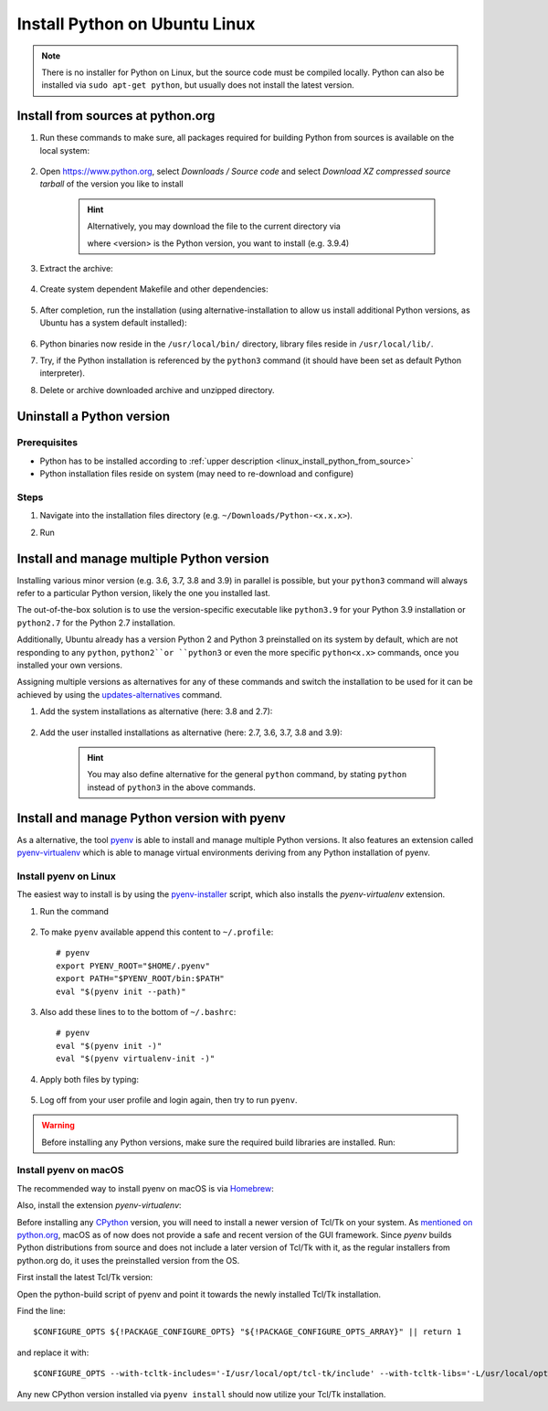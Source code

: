 Install Python on Ubuntu Linux
==============================
.. note::

    There is no installer for Python on Linux, but the source code must be compiled locally.
    Python can also be installed via ``sudo apt-get python``, but usually does not install
    the latest version.

.. _linux_install_python_from_source:

Install from sources at python.org
----------------------------------
#. Run these commands to make sure, all packages required for building Python from sources
   is available on the local system:

    .. prompt:: bash

        sudo apt-get update
        sudo apt-get install build-essential
        sudo apt-get install libncurses5-dev libncursesw5-dev libgdbm-dev libc6-dev
        sudo apt-get install zlib1g-dev libsqlite3-dev tk-dev
        sudo apt-get install libssl-dev openssl python-openssl
        sudo apt-get install libffi-dev wget
        sudo apt-get install libbz2-dev libreadline-dev llvm xz-utils liblzma-dev

#. Open https://www.python.org, select *Downloads / Source code* and select *Download
   XZ compressed source tarball* of the version you like to install

    .. hint::

        Alternatively, you may download the file to the current directory via

        .. prompt:: bash

            wget https://www.python.org/ftp/python/<version>/Python-<version>.tgz

        where <version> is the Python version, you want to install (e.g. 3.9.4)

#. Extract the archive:

    .. prompt:: bash

        tar xzf Python-<version>.tgz

#. Create system dependent Makefile and other dependencies:

    .. prompt:: bash

        cd Python-<version>
        sudo ./configure --enable-optimizations

#. After completion, run the installation (using alternative-installation to allow us install
   additional Python versions, as Ubuntu has a system default installed):

    .. prompt:: bash

        sudo make altinstall

#. Python binaries now reside in the ``/usr/local/bin/`` directory, library files
   reside in ``/usr/local/lib/``.
#. Try, if the Python installation is referenced by the ``python3`` command (it should
   have been set as default Python interpreter).
#. Delete or archive downloaded archive and unzipped directory.

Uninstall a Python version
--------------------------
Prerequisites
`````````````
* Python has to be installed according to :ref:`upper description <linux_install_python_from_source>`
* Python installation files reside on system (may need to re-download and configure)

Steps
`````
#. Navigate into the installation files directory (e.g. ``~/Downloads/Python-<x.x.x>``).
#. Run

    .. prompt:: bash

        sudo make uninstall

Install and manage multiple Python version
------------------------------------------
Installing various minor version (e.g. 3.6, 3.7, 3.8 and 3.9) in parallel is possible,
but your ``python3`` command will always refer to a particular Python version, likely
the one you installed last.

The out-of-the-box solution is to use the version-specific executable like ``python3.9`` for
your Python 3.9 installation or ``python2.7`` for the Python 2.7 installation.

Additionally, Ubuntu already has a version Python 2 and Python 3 preinstalled on its system by default,
which are not responding to any ``python``, ``python2``or ``python3`` or even the more specific
``python<x.x>`` commands, once you installed your own versions.

Assigning multiple versions as alternatives for any of these commands and switch the installation
to be used for it can be achieved by using the `updates-alternatives`_ command.

#. Add the system installations as alternative (here: 3.8 and 2.7):

    .. prompt:: bash

        sudo update-alternatives --install /usr/bin/python3 python3 /usr/bin/python3.8 1
        sudo update-alternatives --install /usr/bin/python2 python2 /usr/bin/python2.7 1

#. Add the user installed installations as alternative (here: 2.7, 3.6, 3.7, 3.8 and 3.9):

    .. prompt:: bash

        sudo update-alternatives --install /usr/local/bin/python2.7 python2 /usr/local/bin/python2.7 2
        sudo update-alternatives --install /usr/local/bin/python3.6 python3 /usr/local/bin/python3.6 2
        sudo update-alternatives --install /usr/local/bin/python3.7 python3 /usr/local/bin/python3.7 2
        sudo update-alternatives --install /usr/local/bin/python3.8 python3 /usr/local/bin/python3.8 2
        sudo update-alternatives --install /usr/local/bin/python3.9 python3 /usr/local/bin/python3.9 2

    .. hint::

        You may also define alternative for the general ``python`` command, by stating ``python`` instead
        of ``python3`` in the above commands.

.. _updates-alternatives: https://linux.die.net/man/8/update-alternatives

Install and manage Python version with pyenv
--------------------------------------------
As a alternative, the tool `pyenv <https://github.com/pyenv/pyenv>`_ is able to install and manage multiple Python versions.
It also features an extension called `pyenv-virtualenv <https://github.com/pyenv/pyenv-virtualenv>`_ which is able to manage
virtual environments deriving from any Python installation of pyenv.

Install pyenv on Linux
``````````````````````
The easiest way to install is by using the `pyenv-installer <https://github.com/pyenv/pyenv-installer>`_ script,
which also installs the *pyenv-virtualenv* extension.

#. Run the command

    .. prompt:: bash

        curl https://pyenv.run | bash

#. To make ``pyenv`` available append this content to ``~/.profile``::

    # pyenv
    export PYENV_ROOT="$HOME/.pyenv"
    export PATH="$PYENV_ROOT/bin:$PATH"
    eval "$(pyenv init --path)"

#. Also add these lines to to the bottom of ``~/.bashrc``::

    # pyenv
    eval "$(pyenv init -)"
    eval "$(pyenv virtualenv-init -)"

#. Apply both files by typing:

    .. prompt:: bash

        source ~/.profile
        source ~/.bashrc

#. Log off from your user profile and login again, then try to run ``pyenv``.

.. warning::

    Before installing any Python versions, make sure the required build libraries are installed. Run:

    .. prompt:: bash

        sudo apt-get update; sudo apt-get install make build-essential libssl-dev zlib1g-dev \
        libbz2-dev libreadline-dev libsqlite3-dev wget curl llvm \
        libncursesw5-dev xz-utils tk-dev libxml2-dev libxmlsec1-dev libffi-dev liblzma-dev

Install pyenv on macOS
``````````````````````
The recommended way to install pyenv on macOS is via `Homebrew`_:

.. prompt:: bash

    brew install pyenv

Also, install the extension *pyenv-virtualenv*:

.. prompt:: bash

    brew install pyenv-virtualenv

.. TODO: Add missing bash profile setting and similar stuff

Before installing any `CPython <https://en.wikipedia.org/wiki/CPython>`_ version, you will need
to install a newer version of Tcl/Tk on your system. As `mentioned on python.org`_, macOS as of now
does not provide a safe and recent version of the GUI framework. Since *pyenv* builds Python distributions
from source and does not include a later version of Tcl/Tk with it, as the regular installers from python.org do,
it uses the preinstalled version from the OS.

First install the latest Tcl/Tk version:

.. prompt:: bash

    brew install tcl-tk

Open the python-build script of pyenv and point it towards the newly installed Tcl/Tk installation.

.. prompt:: bash

    nano /usr/local/Cellar/pyenv/<version>/plugins/python-build/bin/python-build

Find the line::

    $CONFIGURE_OPTS ${!PACKAGE_CONFIGURE_OPTS} "${!PACKAGE_CONFIGURE_OPTS_ARRAY}" || return 1

and replace it with::

    $CONFIGURE_OPTS --with-tcltk-includes='-I/usr/local/opt/tcl-tk/include' --with-tcltk-libs='-L/usr/local/opt/tcl-tk/lib -ltcl8.6 -ltk8.6' ${!PACKAGE_CONFIGURE_OPTS} "${!PACKAGE_CONFIGURE_OPTS_ARRAY}" || return 1

Any new CPython version installed via ``pyenv install`` should now utilize your Tcl/Tk installation.

.. _Homebrew: https://brew.sh/
.. _mentioned on python.org: https://www.python.org/download/mac/tcltk/